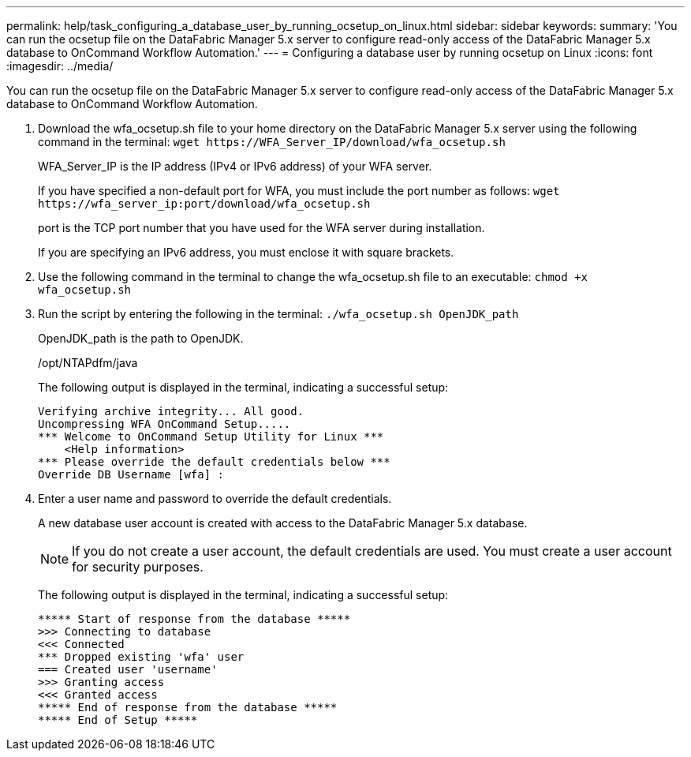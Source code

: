 ---
permalink: help/task_configuring_a_database_user_by_running_ocsetup_on_linux.html
sidebar: sidebar
keywords: 
summary: 'You can run the ocsetup file on the DataFabric Manager 5.x server to configure read-only access of the DataFabric Manager 5.x database to OnCommand Workflow Automation.'
---
= Configuring a database user by running ocsetup on Linux
:icons: font
:imagesdir: ../media/

[.lead]
You can run the ocsetup file on the DataFabric Manager 5.x server to configure read-only access of the DataFabric Manager 5.x database to OnCommand Workflow Automation.

. Download the wfa_ocsetup.sh file to your home directory on the DataFabric Manager 5.x server using the following command in the terminal: `+wget https://WFA_Server_IP/download/wfa_ocsetup.sh+`
+
WFA_Server_IP is the IP address (IPv4 or IPv6 address) of your WFA server.
+
If you have specified a non-default port for WFA, you must include the port number as follows: `+wget https://wfa_server_ip:port/download/wfa_ocsetup.sh+`
+
port is the TCP port number that you have used for the WFA server during installation.
+
If you are specifying an IPv6 address, you must enclose it with square brackets.

. Use the following command in the terminal to change the wfa_ocsetup.sh file to an executable: `chmod +x wfa_ocsetup.sh`
. Run the script by entering the following in the terminal: `./wfa_ocsetup.sh OpenJDK_path`
+
OpenJDK_path is the path to OpenJDK.
+
/opt/NTAPdfm/java
+
The following output is displayed in the terminal, indicating a successful setup:
+
----
Verifying archive integrity... All good.
Uncompressing WFA OnCommand Setup.....
*** Welcome to OnCommand Setup Utility for Linux ***
    <Help information>
*** Please override the default credentials below ***
Override DB Username [wfa] :
----

. Enter a user name and password to override the default credentials.
+
A new database user account is created with access to the DataFabric Manager 5.x database.
+
NOTE: If you do not create a user account, the default credentials are used. You must create a user account for security purposes.
+
The following output is displayed in the terminal, indicating a successful setup:
+
----
***** Start of response from the database *****
>>> Connecting to database
<<< Connected
*** Dropped existing 'wfa' user
=== Created user 'username'
>>> Granting access
<<< Granted access
***** End of response from the database *****
***** End of Setup *****
----
